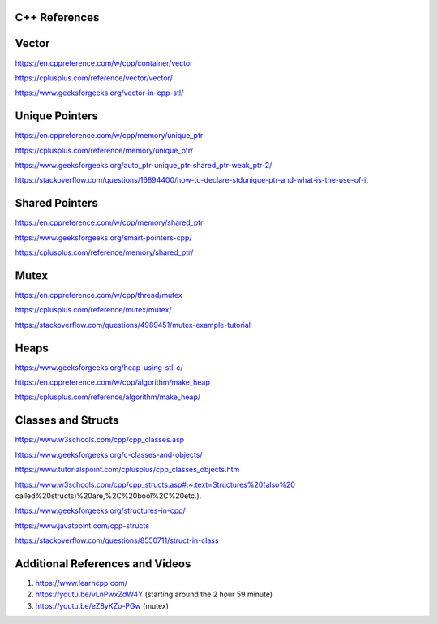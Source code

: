 
**C++ References**
=======================================

Vector
=======================================
https://en.cppreference.com/w/cpp/container/vector

https://cplusplus.com/reference/vector/vector/

https://www.geeksforgeeks.org/vector-in-cpp-stl/

Unique Pointers
=======================================

https://en.cppreference.com/w/cpp/memory/unique_ptr

https://cplusplus.com/reference/memory/unique_ptr/

https://www.geeksforgeeks.org/auto_ptr-unique_ptr-shared_ptr-weak_ptr-2/

https://stackoverflow.com/questions/16894400/how-to-declare-stdunique-ptr-and-what-is-the-use-of-it


Shared Pointers
=======================================

https://en.cppreference.com/w/cpp/memory/shared_ptr

https://www.geeksforgeeks.org/smart-pointers-cpp/

https://cplusplus.com/reference/memory/shared_ptr/


Mutex
=======================================

https://en.cppreference.com/w/cpp/thread/mutex

https://cplusplus.com/reference/mutex/mutex/

https://stackoverflow.com/questions/4989451/mutex-example-tutorial


Heaps
=======================================

https://www.geeksforgeeks.org/heap-using-stl-c/

https://en.cppreference.com/w/cpp/algorithm/make_heap

https://cplusplus.com/reference/algorithm/make_heap/


Classes and Structs
=======================================
https://www.w3schools.com/cpp/cpp_classes.asp

https://www.geeksforgeeks.org/c-classes-and-objects/

https://www.tutorialspoint.com/cplusplus/cpp_classes_objects.htm

https://www.w3schools.com/cpp/cpp_structs.asp#:~:text=Structures%20(also%20 called%20structs)%20are,%2C%20bool%2C%20etc.).

https://www.geeksforgeeks.org/structures-in-cpp/

https://www.javatpoint.com/cpp-structs

https://stackoverflow.com/questions/8550711/struct-in-class


Additional References and Videos
=======================================

1. https://www.learncpp.com/ 
2. https://youtu.be/vLnPwxZdW4Y (starting around the 2 hour 59 minute)
3. https://youtu.be/eZ8yKZo-PGw (mutex)
